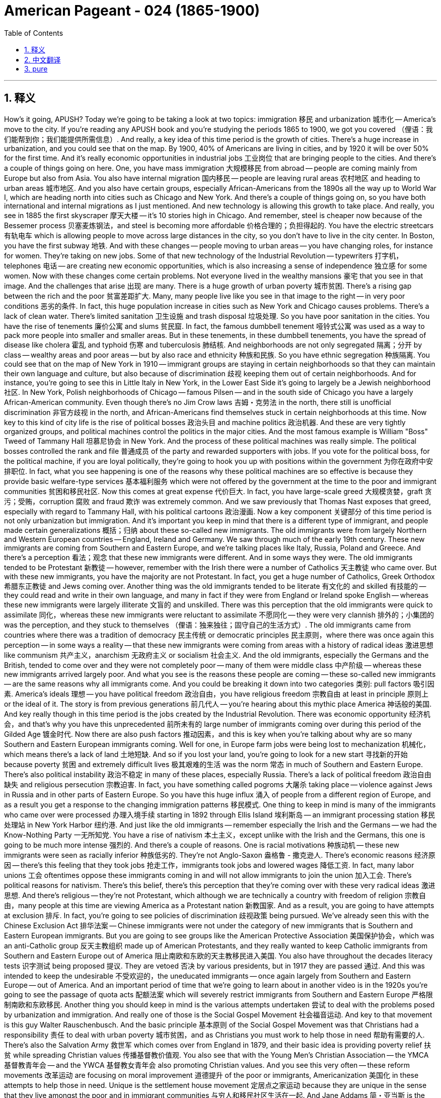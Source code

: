 


= American Pageant - 024 (1865-1900)
:toc: left
:toclevels: 3
:sectnums:
:stylesheet: myAdocCss.css

'''

== 释义

How's it going, APUSH? Today we're going to be taking a look at two topics: immigration 移民 and urbanization 城市化 -- America's move to the city. If you're reading any APUSH book and you're studying the periods 1865 to 1900, we got you covered （俚语：我们能帮到你；我们能提供所需信息）. And really, a key idea of this time period is the growth of cities. There's a huge increase in urbanization, and you could see that on the map. By 1900, 40% of Americans are living in cities, and by 1920 it will be over 50% for the first time. And it's really economic opportunities in industrial jobs 工业岗位 that are bringing people to the cities.
And there's a couple of things going on here. One, you have mass immigration 大规模移民 from abroad -- people are coming mainly from Europe but also from Asia. You also have internal migration 国内移民 -- people are leaving rural areas 农村地区 and heading to urban areas 城市地区. And you also have certain groups, especially African-Americans from the 1890s all the way up to World War I, which are heading north into cities such as Chicago and New York. And there's a couple of things going on, so you have both international and internal migrations as I just mentioned.
And new technology is allowing this growth to take place. And really, you see in 1885 the first skyscraper 摩天大楼 -- it's 10 stories high in Chicago. And remember, steel is cheaper now because of the Bessemer process 贝塞麦炼钢法，and steel is becoming more affordable 价格合理的；负担得起的. You have the electric streetcars 有轨电车 which is allowing people to move across large distances in the city, so you don't have to live in the city center. In Boston, you have the first subway 地铁. And with these changes -- people moving to urban areas -- you have changing roles, for instance for women. They're taking on new jobs. Some of that new technology of the Industrial Revolution -- typewriters 打字机，telephones 电话 -- are creating new economic opportunities, which is also increasing a sense of independence 独立感 for some women.
Now with these changes come certain problems. Not everyone lived in the wealthy mansions 豪宅 that you see in that image. And the challenges that arise 出现 are many. There is a huge growth of urban poverty 城市贫困. There's a rising gap between the rich and the poor 贫富差距扩大. Many, many people live like you see in that image to the right -- in very poor conditions 恶劣的条件. In fact, this huge population increase in cities such as New York and Chicago causes problems. There's a lack of clean water. There's limited sanitation 卫生设施 and trash disposal 垃圾处理. So you have poor sanitation in the cities. You have the rise of tenements 廉价公寓 and slums 贫民窟. In fact, the famous dumbbell tenement 哑铃式公寓 was used as a way to pack more people into smaller and smaller areas. But in these tenements, in these dumbbell tenements, you have the spread of disease like cholera 霍乱 and typhoid 伤寒 and tuberculosis 肺结核.
And neighborhoods are not only segregated 隔离；分开 by class -- wealthy areas and poor areas -- but by also race and ethnicity 种族和民族. So you have ethnic segregation 种族隔离. You could see that on the map of New York in 1910 -- immigrant groups are staying in certain neighborhoods so that they can maintain their own language and culture, but also because of discrimination 歧视 keeping them out of certain neighborhoods. And for instance, you're going to see this in Little Italy in New York, in the Lower East Side it's going to largely be a Jewish neighborhood 社区. In New York, Polish neighborhoods of Chicago -- famous Pilsen -- and in the south side of Chicago you have a largely African-American community. Even though there's no Jim Crow laws 吉姆・克劳法 in the north, there still is unofficial discrimination 非官方歧视 in the north, and African-Americans find themselves stuck in certain neighborhoods at this time.
Now key to this kind of city life is the rise of political bosses 政治头目 and machine politics 政治机器. And these are very tightly organized groups, and political machines control the politics in the major cities. And the most famous example is William "Boss" Tweed of Tammany Hall 坦慕尼协会 in New York. And the process of these political machines was really simple. The political bosses controlled the rank and file 普通成员 of the party and rewarded supporters with jobs. If you vote for the political boss, for the political machine, if you are loyal politically, they're going to hook you up with positions within the government 为你在政府中安排职位. In fact, what you see happening is one of the reasons why these political machines are so effective is because they provide basic welfare-type services 基本福利服务 which were not offered by the government at the time to the poor and immigrant communities 贫困和移民社区.
Now this comes at great expense 代价巨大. In fact, you have large-scale greed 大规模贪婪，graft 贪污；受贿，corruption 腐败 and fraud 欺诈 was extremely common. And we saw previously that Thomas Nast exposes that greed, especially with regard to Tammany Hall, with his political cartoons 政治漫画.
Now a key component 关键部分 of this time period is not only urbanization but immigration. And it's important you keep in mind that there is a different type of immigrant, and people made certain generalizations 概括；归纳 about these so-called new immigrants. The old immigrants were from largely Northern and Western European countries -- England, Ireland and Germany. We saw through much of the early 19th century. These new immigrants are coming from Southern and Eastern Europe, and we're talking places like Italy, Russia, Poland and Greece. And there's a perception 看法；观念 that these new immigrants were different. And in some ways they were.
The old immigrants tended to be Protestant 新教徒 -- however, remember with the Irish there were a number of Catholics 天主教徒 who came over. But with these new immigrants, you have the majority are not Protestant. In fact, you get a huge number of Catholics, Greek Orthodox 希腊东正教徒 and Jews coming over. Another thing was the old immigrants tended to be literate 有文化的 and skilled 有技能的 -- they could read and write in their own language, and many in fact if they were from England or Ireland spoke English -- whereas these new immigrants were largely illiterate 文盲的 and unskilled. There was this perception that the old immigrants were quick to assimilate 同化，whereas these new immigrants were reluctant to assimilate 不愿同化 -- they were very clannish 排外的；小集团的 was the perception, and they stuck to themselves （俚语：独来独往；固守自己的生活方式）.
The old immigrants came from countries where there was a tradition of democracy 民主传统 or democratic principles 民主原则，where there was once again this perception -- in some ways a reality -- that these new immigrants were coming from areas with a history of radical ideas 激进思想 like communism 共产主义，anarchism 无政府主义 or socialism 社会主义. And the old immigrants, especially the Germans and the British, tended to come over and they were not completely poor -- many of them were middle class 中产阶级 -- whereas these new immigrants arrived largely poor. And what you see is the reasons these people are coming -- these so-called new immigrants -- are the same reasons why all immigrants come. And you could be breaking it down into two categories 类别: pull factors 吸引因素. America's ideals 理想 -- you have political freedom 政治自由，you have religious freedom 宗教自由 at least in principle 原则上 or the ideal of it. The story is from previous generations 前几代人 -- you're hearing about this mythic place America 神话般的美国. And key really though in this time period is the jobs created by the Industrial Revolution. There was economic opportunity 经济机会，and that's why you have this unprecedented 前所未有的 large number of immigrants coming over during this period of the Gilded Age 镀金时代.
Now there are also push factors 推动因素，and this is key when you're talking about why are so many Southern and Eastern European immigrants coming. Well for one, in Europe farm jobs were being lost to mechanization 机械化，which means there's a lack of land 土地短缺. And so if you lost your land, you're going to look for a new start 寻找新的开始 because poverty 贫困 and extremely difficult lives 极其艰难的生活 was the norm 常态 in much of Southern and Eastern Europe. There's also political instability 政治不稳定 in many of these places, especially Russia. There's a lack of political freedom 政治自由缺失 and religious persecution 宗教迫害. In fact, you have something called pogroms 大屠杀 taking place -- violence against Jews in Russia and in other parts of Eastern Europe.
So you have this huge influx 涌入 of people from a different region of Europe, and as a result you get a response to the changing immigration patterns 移民模式. One thing to keep in mind is many of the immigrants who came over were processed 办理入境手续 starting in 1892 through Ellis Island 埃利斯岛 -- an immigrant processing station 移民处理站 in New York Harbor 纽约港. And just like the old immigrants -- remember especially the Irish and the Germans -- we had the Know-Nothing Party 一无所知党. You have a rise of nativism 本土主义，except unlike with the Irish and the Germans, this one is going to be much more intense 强烈的. And there's a couple of reasons. One is racial motivations 种族动机 -- these new immigrants were seen as racially inferior 种族低劣的. They're not Anglo-Saxon 盎格鲁 - 撒克逊人. There's economic reasons 经济原因 -- there's this feeling that they took jobs 抢走工作，immigrants took jobs and lowered wages 降低工资. In fact, many labor unions 工会 oftentimes oppose these immigrants coming in and will not allow immigrants to join the union 加入工会.
There's political reasons for nativism. There's this belief, there's this perception that they're coming over with these very radical ideas 激进思想. And there's religious -- they're not Protestant, which although we are technically a country with freedom of religion 宗教自由，many people at this time are viewing America as a Protestant nation 新教国家. And as a result, you are going to have attempts at exclusion 排斥. In fact, you're going to see policies of discrimination 歧视政策 being pursued. We've already seen this with the Chinese Exclusion Act 排华法案 -- Chinese immigrants were not under the category of new immigrants that is Southern and Eastern European immigrants. But you are going to see groups like the American Protective Association 美国保护协会，which was an anti-Catholic group 反天主教组织 made up of American Protestants, and they really wanted to keep Catholic immigrants from Southern and Eastern Europe out of America 阻止南欧和东欧的天主教移民进入美国.
You also have throughout the decades literacy tests 识字测试 being proposed 提议. They are vetoed 否决 by various presidents, but in 1917 they are passed 通过. And this was intended to keep the undesirable 不受欢迎的，the uneducated immigrants -- once again largely from Southern and Eastern Europe -- out of America. And an important period of time that we're going to learn about in another video is in the 1920s you're going to see the passage of quota acts 配额法案 which will severely restrict immigrants from Southern and Eastern Europe 严格限制南欧和东欧移民.
Another thing you should keep in mind is the various attempts undertaken 尝试 to deal with the problems posed by urbanization and immigration. And really one of those is the Social Gospel Movement 社会福音运动. And key to that movement is this guy Walter Rauschenbusch. And the basic principle 基本原则 of the Social Gospel Movement was that Christians had a responsibility 责任 to deal with urban poverty 城市贫困，and as Christians you must work to help those in need 帮助有需要的人. There's also the Salvation Army 救世军 which comes over from England in 1879, and their basic idea is providing poverty relief 扶贫 while spreading Christian values 传播基督教价值观. You also see that with the Young Men's Christian Association -- the YMCA 基督教青年会 -- and the YWCA 基督教女青年会 also promoting Christian values. And you see this very often -- these reform movements 改革运动 are focusing on moral improvement 道德提升 of the poor or immigrants, Americanization 美国化 in these attempts to help those in need.
Unique is the settlement house movement 定居点之家运动 because they are unique in the sense that they live amongst the poor and in immigrant communities 与穷人和移民社区生活在一起. And Jane Addams 简・亚当斯 is the key figure 关键人物 in this movement in the US when she establishes Hull House 赫尔馆 in Chicago in 1889. And this provides various social services 社会服务 in the community, and it helps immigrants adapt to the new society 适应新社会. They have language classes 语言课程 -- English classes that people could participate in 参加，childhood education 儿童教育 and other services directly in the community. And they are secular-based 基于世俗的，whereas many of the others were Christian in their reform approach 改革方式.
Another key idea to keep in mind is that there were individuals who challenged and supported the social order 社会秩序 of the Gilded Age. And if you recall from the colonial period 殖民时期，there was this belief in the Protestant work ethic 新教职业道德 where if you work hard you were being a good Christian, and that was the path to godliness 虔诚. And you see during the Industrial Revolution the popularity of people like Horatio Alger 霍雷肖・阿尔杰 who wrote dime novels 廉价小说 such as Ragged Dick 衣衫褴褛的迪克 and Struggling Upward 奋力向上，and it's the story of rags to riches 从贫穷到富有 -- honesty 诚实，hard work leads to success 努力工作带来成功，people coming from the bottom 出身低微的人. Now whether this and this idea of the American dream 美国梦，if you want to call it that, was reinforced 加强 by experiences of people such as Andrew Carnegie who comes over from Scotland as an immigrant and becomes one of the most wealthy men in the world.
Now the reality is there were many, many more examples of people not going from rags to riches. And what you see during this time period are a growing number of critics 批评者 of the industrial pro-business climate 亲商的工业氛围 of the Gilded Age. Remember we had those people who talked about the gospel of wealth 财富福音论 that justified their success at the top 为他们的成功辩护 and Social Darwinism 社会达尔文主义 and others. But you get these whole groups of thinkers 思想家 such as Henry George 亨利・乔治 who wrote Progress and Poverty 进步与贫困. And what he does is he critically examines 批判性审视 the inequalities in wealth 财富不平等 caused by industrialization 工业化 and laissez-faire capitalism 自由放任资本主义. And you have others such as Edward Bellamy 爱德华・贝拉米 who wrote a utopian novel 乌托邦小说 called Looking Backward 回顾过去 about a utopian socialist society 乌托邦社会主义社会 that has fixed the social and economic injustices 社会和经济不公 of the time by adopting socialist principles 采用社会主义原则.
And what you see over and over again is people struggling to make sense of 理解 this new world of wealth and poverty and everything in between. Eventually you're going to get effort to reform these problems will eventually lead to a movement known as the Progressive Movement 进步运动 in the 1890s. We're going to cover that in another video. But key to the Progressive Movement is during this period you have a rise of the press 新闻业的兴起 -- newspaper printing becomes much more affordable 价格更实惠. There's a huge increase in education 教育的巨大发展 -- remember throwback here for a moment Horace Mann 贺拉斯・曼 in Massachusetts during the Age of Reform 改革时代 in the 1830s, 1840s. But you have increasingly in the late 19th century compulsory attendance 义务教育 in school -- high school all the way down to kindergarten 幼儿园. Tax-supported schools 公立学校 were becoming more accessible 更容易进入 not just in Northern cities, and illiteracy rates 文盲率 were dropping more and more.
Finally, African-Americans are going to have their own unique experiences and approaches to this era they find themselves in 身处的时代. And one of the key figures you should know about is Booker T. Washington 布克・T・华盛顿. He's from the South 南方，he's an ex-slave 前奴隶，he writes an autobiography 自传 called Up From Slavery 从奴役中奋起. And what he talks about is the need for African-Americans to acquire vocational skills 职业技能 -- job skills -- in order to gain self-respect 自尊 and economic security 经济保障. He's going to create an institute called the Tuskegee Institute 塔斯基吉学院 which is going to help African-Americans achieve these goals of vocational education 职业教育目标. And he does not advocate for 主张 directly challenging white supremacy 白人至上主义，and some people are going to accuse him of being an accommodationist 妥协主义者 because of his gradual approach 渐进方式 -- this so-called accepting racism 接受种族主义 and just focusing on self-help 专注于自助. But for Booker T. Washington, economic independence 经济独立 would be the ticket to Black political and civil rights 黑人政治和公民权利，and so therefore that was key to his vision 愿景.
On the opposite end was W.E.B. Du Bois 杜波依斯，and he is from the North -- from Massachusetts. He is the first African-American to receive a PhD from Harvard 哈佛大学博士学位 -- so a smart dude （俚语：聪明人）. And he helps create the National Association for the Advancement of Colored People 全国有色人种协进会 in 1909 -- the NAACP. And he is different from Booker T. in that he demanded immediate political and social equality 立即实现政治和社会平等 for Black people -- that African-Americans should become intellectuals 知识分子 and resist prejudice and racism 抵制偏见和种族主义 wherever they could. And he rejects Booker T.'s gradualism 渐进主义，and he is going to be a critic of Booker T. And they're both going to offer very unique visions for African-American liberation 非洲裔美国人的解放. And for W.E.B. Du Bois, he really advocated in his book The Souls of Black Folk 黑人的灵魂 the talented tenth 十分之一有才华的人 in the Black community should become the intellectuals to lead African-Americans towards greater civil rights 领导非洲裔美国人争取.

Finally, we're done. If the video helped you at all, do me a solid （俚语：帮我个忙）-- click like on the video. If you have any questions, post a comment. Tell your friends to subscribe because I know you already have. And keep on working on getting that five in APUSH, get that college credit 大学学分. Peace.


'''


== 中文翻译

大家好，各位APUSH的同学们！今天我们要探讨两个主题：移民和城市化——美国走向城市。如果你正在阅读任何APUSH书籍，并且正在学习1865年至1900年这段时期，我们为你准备好了。实际上，这个时期的一个关键特征是城市的增长。城市化进程迅猛发展，你们可以在地图上看到这一点。到1900年，40%的美国人居住在城市，而到1920年，这个比例将首次超过50%。工业就业带来的经济机会是吸引人们涌向城市的主要原因。

这里发生着几件事。首先，是来自国外的移民潮——人们主要来自欧洲，但也有一部分来自亚洲。其次是国内移民——人们离开农村地区前往城市地区。还有一些特定群体，特别是从1890年代一直到第一次世界大战期间的非裔美国人，他们正向北迁移到芝加哥和纽约等城市。正如我刚才提到的，这里既有国际移民，也有国内移民。

新技术正在推动这种增长。实际上，你们在1885年看到了第一座摩天大楼——它位于芝加哥，有10层高。记住，由于贝塞麦炼钢法的出现，钢铁现在更便宜，也更普及。电力有轨电车的出现使得人们可以在城市中长距离移动，所以你不再需要住在市中心。波士顿拥有了第一条地铁。随着这些变化——人们涌向城市地区——你们看到了角色的转变，例如女性。她们正在承担新的工作。工业革命的一些新技术——打字机、电话——创造了新的经济机会，这也增强了一些女性的独立感。

然而，随着这些变化而来的是某些问题。并非所有人都住在你们在那张图片中看到的富丽堂皇的宅邸里。随之而来的挑战是多方面的。城市贫困急剧增长。贫富差距日益扩大。许多人像你们在右边那张图片中看到的那样生活在非常恶劣的条件下。事实上，像纽约和芝加哥这样城市人口的急剧增加导致了许多问题。缺乏清洁的水源。卫生和垃圾处理能力有限。因此，城市卫生条件很差。贫民窟和棚户区的数量增加。事实上，著名的“哑铃式公寓”被用来在越来越小的区域内塞进更多的人。但在这些公寓里，在这些哑铃式公寓里，霍乱、伤寒和肺结核等疾病蔓延开来。

社区不仅按阶级隔离——富人区和穷人区——而且还按种族和民族隔离。因此，出现了种族隔离。你们可以在1910年纽约市的地图上看到这一点——移民群体聚集在某些社区，这样他们既可以维持自己的语言和文化，也是因为歧视将他们排除在某些社区之外。例如，你们将在纽约的小意大利看到这一点，下东区将主要是犹太人社区。在芝加哥的波兰社区——著名的皮尔森区——以及芝加哥南区，你们会看到一个主要是非裔美国人的社区。尽管北方没有吉姆·克劳法，但仍然存在非官方的歧视，非裔美国人发现自己在这个时期被困在某些社区。

这种城市生活的关键在于政治老板和政治机器的崛起。这些都是组织严密的团体，政治机器控制着主要城市的政治。最著名的例子是纽约坦慕尼协会的威廉“老爹”特威德。这些政治机器的运作过程非常简单。政治老板控制着党的基层，并用工作奖励支持者。如果你投票给政治老板，投票给政治机器，如果你在政治上忠诚，他们就会让你在政府部门获得职位。事实上，你们看到发生的一件事是，这些政治机器如此有效的原因之一是，它们向当时政府没有向穷人和移民社区提供的基本福利服务。

但这付出了巨大的代价。事实上，大规模的贪婪、贪污、腐败和欺诈行为非常普遍。我们之前看到，托马斯·纳斯特通过他的政治漫画揭露了这种贪婪，尤其是在坦慕尼协会方面。

这个时期的一个关键组成部分不仅是城市化，还有移民。重要的是你们要记住，存在着不同类型的移民，人们对这些所谓的“新移民”做出了一些概括性的判断。“老移民”主要来自北欧和西欧国家——英国、爱尔兰和德国。我们在19世纪早期的大部分时间里都看到了他们。这些“新移民”来自南欧和东欧，我们指的是意大利、俄罗斯、波兰和希腊等地。人们认为这些“新移民”与众不同。在某些方面，他们确实不同。

“老移民”倾向于信奉新教——然而，记住，随着爱尔兰移民的到来，也有相当数量的天主教徒。“新移民”中，大多数不是新教徒。事实上，你们看到大量的天主教徒、希腊东正教徒和犹太人涌入。另一件事是，“老移民”往往识字且有技能——他们可以用自己的语言读写，而且许多来自英国或爱尔兰的人实际上会说英语——而这些“新移民”大多不识字且没有技能。人们认为“老移民”更容易同化，而这些“新移民”则不愿意同化——人们认为他们非常抱团，他们只和自己人交往。

“老移民”来自有着民主或民主原则传统的国家，人们再次认为——在某种程度上也是事实——这些“新移民”来自有着共产主义、无政府主义或社会主义等激进思想历史的地区。“老移民”，特别是德国人和英国人，往往过来时并不完全贫穷——他们中的许多人是中产阶级——而这些“新移民”大多是贫穷地抵达。你们看到，这些人——这些所谓的“新移民”——到来的原因与所有移民到来的原因相同。你们可以将其分为两类：拉力因素。美国的理想——你们拥有政治自由，至少在原则上或理想上拥有宗教自由。故事来自前几代人——你们听说过这个神秘的美国。而这个时期真正的关键是工业革命创造的就业机会。存在经济机会，这就是为什么在镀金时代这个时期，有如此空前数量的移民涌入。

现在也有推力因素，当你们谈论为什么这么多南欧和东欧移民涌入时，这一点至关重要。一方面，在欧洲，农业就业机会因机械化而减少，这意味着土地匮乏。因此，如果你失去了土地，你就会寻找新的开始，因为贫困和极其艰难的生活是南欧和东欧大部分地区的常态。这些地方，特别是俄罗斯，也存在政治不稳定。缺乏政治自由和宗教迫害。事实上，你们看到了被称为“大屠杀”的事件——在俄罗斯和东欧其他地区针对犹太人的暴力行为。

因此，你们看到了来自欧洲不同地区的大量人口涌入，结果，人们对不断变化的移民模式做出了反应。需要记住的一件事是，许多移民在1892年之后通过埃利斯岛（纽约港的一个移民处理站）接受了处理。就像“老移民”一样——记住，特别是爱尔兰人和德国人——我们有了“一无所知党”。本土主义情绪高涨，但与针对爱尔兰人和德国人的本土主义不同，这一次将更加激烈。这有几个原因。一是种族动机——这些“新移民”被视为在种族上劣等。他们不是盎格鲁-撒克逊人。二是经济原因——人们认为他们抢走了工作，移民抢走了工作并降低了工资。事实上，许多工会经常反对这些移民涌入，并且不允许移民加入工会。

本土主义存在政治原因。人们相信，人们认为他们带着非常激进的思想而来。还有宗教原因——他们不是新教徒，尽管我们从技术上来说是一个宗教自由的国家，但当时许多人将美国视为一个新教国家。结果，你们将看到排斥的企图。事实上，你们将看到歧视政策的推行。我们已经通过《排华法案》看到了这一点——中国移民不属于南欧和东欧移民这些“新移民”的范畴。但你们将看到像美国保护协会这样的团体，这是一个由美国新教徒组成的反天主教团体，他们真的想阻止来自南欧和东欧的天主教移民进入美国。

在整个几十年里，识字测试也被多次提出。它们被多位总统否决，但在1917年获得通过。这旨在阻止不受欢迎的、未受过教育的移民——再次主要是来自南欧和东欧的移民——进入美国。我们将在另一段视频中了解一个重要的时期，那就是在1920年代，你们将看到配额法的通过，这将严重限制来自南欧和东欧的移民。

你们还应该记住为解决城市化和移民带来的问题所做的各种尝试。其中之一实际上是社会福音运动。这个运动的关键人物是沃尔特·劳申布施。社会福音运动的基本原则是，基督徒有责任处理城市贫困问题，作为基督徒，你们必须努力帮助那些有需要的人。救世军于1879年从英国传入美国，他们的基本理念是在传播基督教价值观的同时提供贫困救济。你们也可以在基督教青年会（YMCA）和基督教女青年会（YWCA）身上看到这一点，它们也在推广基督教价值观。你们经常看到——这些改革运动侧重于穷人或移民的道德提升，以及在这些帮助有需要的人的努力中进行美国化。

独特的在于定居所运动，因为它们的独特之处在于它们与穷人和移民社区生活在一起。简·亚当斯是美国这场运动的关键人物，她在1889年在芝加哥建立了赫尔馆。这为社区提供了各种社会服务，并帮助移民适应新的社会。他们有语言课程——人们可以参加的英语课程，儿童教育以及社区内的其他服务。它们是世俗的，而许多其他的改革方法都带有基督教色彩。

另一个需要记住的关键思想是，有些人挑战并支持镀金时代的社会秩序。如果你们还记得殖民时期，存在着一种新教伦理的信仰，即努力工作就是好基督徒，那是通往虔诚的道路。你们在工业革命时期看到了像霍雷肖·阿尔杰这样的人的流行，他写了像《衣衫褴褛的迪克》和《奋斗向上》这样的廉价小说，讲述的是白手起家的故事——诚实和努力工作导致成功，人们从底层崛起。现在，这种“美国梦”的理念是否被像安德鲁·卡内基这样的人的经历所强化，他作为移民从苏格兰来到美国，并成为世界上最富有的人之一。

然而，现实是，更多更多的人并没有白手起家。你们在这个时期看到的是，对镀金时代工业亲商氛围的批评者越来越多。记住，我们有那些谈论财富福音的人，他们为顶层的成功辩护，还有社会达尔文主义者和其他人。但你们看到像亨利·乔治这样的一整批思想家，他写了《进步与贫困》。他批判性地考察了工业化和自由放任资本主义造成的财富不平等。你们还有像爱德华·贝拉米这样的人，他写了一部乌托邦小说《回顾》，讲述了一个通过采纳社会主义原则来解决当时社会和经济不公正的乌托邦社会主义社会。

你们一次又一次地看到人们努力理解这个充满财富、贫困以及两者之间一切的新世界。最终，改革这些问题的努力将最终导致1890年代被称为进步运动的运动。我们将在另一段视频中讨论这个问题。但进步运动的关键在于，在这个时期，报刊业兴起——报纸印刷变得更加便宜。教育大幅普及——记住，暂时回顾一下1830年代和1840年代改革时期的马萨诸塞州的霍勒斯·曼。但在19世纪后期，你们看到越来越多的强制入学——从高中一直到幼儿园。税收支持的学校不仅在北方城市变得更容易获得，而且文盲率也在不断下降。

最后，非裔美国人将拥有他们自己独特的经历和应对他们所处时代的独特方式。你们应该了解的关键人物之一是布克·T·华盛顿。他来自南方，是一位前奴隶，他写了一本自传《走出奴役》。他谈到非裔美国人需要获得职业技能——工作技能——以便获得自尊和经济保障。他将创建一个名为塔斯基吉学院的机构，该机构将帮助非裔美国人实现职业教育的目标。他并不主张直接挑战白人至上主义，有些人会指责他因为他的渐进方式——这种所谓的接受种族主义并只关注自助——而是一个迁就者。但对于布克·T·华盛顿来说，经济独立将是获得黑人政治和公民权利的通行证，因此这是他愿景的关键。

另一方面是W.E.B.杜波依斯，他来自北方——马萨诸塞州。他是第一位获得哈佛大学博士学位的非裔美国人——所以是个聪明人。他帮助创建了1909年的全国有色人种协进会（NAACP）。他与布克·T的不同之处在于，他要求黑人立即获得政治和社会平等——非裔美国人应该成为知识分子，并在他们力所能及的地方抵抗偏见和种族主义。他拒绝布克·T的渐进主义，他将成为布克·T的批评者。他们都将为非裔美国人的解放提供非常独特的愿景。对于W.E.B.杜波依斯来说，他在他的著作《黑人的灵魂》中真正倡导黑人社区的“有识之士”应该成为知识分子，带领非裔美国人走向更大的公民权利。

终于讲完了。如果这个视频对你有任何帮助，请帮我个忙——点赞这个视频。如果你有任何问题，请发表评论。告诉你的朋友们订阅，因为我知道你已经订阅了。继续努力在APUSH考试中取得五分，获得大学学分。再见。

'''


== pure

How's it going, APUSH? Today we're going to be taking a look at two topics: immigration and urbanization -- America's move to the city. If you're reading any APUSH book and you're studying the periods 1865 to 1900, we got you covered. And really, a key idea of this time period is the growth of cities. There's a huge increase in urbanization, and you could see that on the map. By 1900, 40% of Americans are living in cities, and by 1920 it will be over 50% for the first time. And it's really economic opportunities in industrial jobs that are bringing people to the cities.

And there's a couple of things going on here. One, you have mass immigration from abroad -- people are coming mainly from Europe but also from Asia. You also have internal migration -- people are leaving rural areas and heading to urban areas. And you also have certain groups, especially African-Americans from the 1890s all the way up to World War I, which are heading north into cities such as Chicago and New York. And there's a couple of things going on, so you have both international and internal migrations as I just mentioned.

And new technology is allowing this growth to take place. And really, you see in 1885 the first skyscraper -- it's 10 stories high in Chicago. And remember, steel is cheaper now because of the Bessemer process, and steel is becoming more affordable. You have the electric streetcars which is allowing people to move across large distances in the city, so you don't have to live in the city center. In Boston, you have the first subway. And with these changes -- people moving to urban areas -- you have changing roles, for instance for women. They're taking on new jobs. Some of that new technology of the Industrial Revolution -- typewriters, telephones -- are creating new economic opportunities, which is also increasing a sense of independence for some women.

Now with these changes come certain problems. Not everyone lived in the wealthy mansions that you see in that image. And the challenges that arise are many. There is a huge growth of urban poverty. There's a rising gap between the rich and the poor. Many, many people live like you see in that image to the right -- in very poor conditions. In fact, this huge population increase in cities such as New York and Chicago causes problems. There's a lack of clean water. There's limited sanitation and trash disposal. So you have poor sanitation in the cities. You have the rise of tenements and slums. In fact, the famous dumbbell tenement was used as a way to pack more people into smaller and smaller areas. But in these tenements, in these dumbbell tenements, you have the spread of disease like cholera and typhoid and tuberculosis.

And neighborhoods are not only segregated by class -- wealthy areas and poor areas -- but by also race and ethnicity. So you have ethnic segregation. You could see that on the map of New York in 1910 -- immigrant groups are staying in certain neighborhoods so that they can maintain their own language and culture, but also because of discrimination keeping them out of certain neighborhoods. And for instance, you're going to see this in Little Italy in New York, in the Lower East Side it's going to largely be a Jewish neighborhood. In New York, Polish neighborhoods of Chicago -- famous Pilsen -- and in the south side of Chicago you have a largely African-American community. Even though there's no Jim Crow laws in the north, there still is unofficial discrimination in the north, and African-Americans find themselves stuck in certain neighborhoods at this time.

Now key to this kind of city life is the rise of political bosses and machine politics. And these are very tightly organized groups, and political machines control the politics in the major cities. And the most famous example is William "Boss" Tweed of Tammany Hall in New York. And the process of these political machines was really simple. The political bosses controlled the rank and file of the party and rewarded supporters with jobs. If you vote for the political boss, for the political machine, if you are loyal politically, they're going to hook you up with positions within the government. In fact, what you see happening is one of the reasons why these political machines are so effective is because they provide basic welfare-type services which were not offered by the government at the time to the poor and immigrant communities.

Now this comes at great expense. In fact, you have large-scale greed, graft, corruption and fraud was extremely common. And we saw previously that Thomas Nast exposes that greed, especially with regard to Tammany Hall, with his political cartoons.

Now a key component of this time period is not only urbanization but immigration. And it's important you keep in mind that there is a different type of immigrant, and people made certain generalizations about these so-called new immigrants. The old immigrants were from largely Northern and Western European countries -- England, Ireland and Germany. We saw through much of the early 19th century. These new immigrants are coming from Southern and Eastern Europe, and we're talking places like Italy, Russia, Poland and Greece. And there's a perception that these new immigrants were different. And in some ways they were.

The old immigrants tended to be Protestant -- however, remember with the Irish there were a number of Catholics who came over. But with these new immigrants, you have the majority are not Protestant. In fact, you get a huge number of Catholics, Greek Orthodox and Jews coming over. Another thing was the old immigrants tended to be literate and skilled -- they could read and write in their own language, and many in fact if they were from England or Ireland spoke English -- whereas these new immigrants were largely illiterate and unskilled. There was this perception that the old immigrants were quick to assimilate, whereas these new immigrants were reluctant to assimilate -- they were very clannish was the perception, and they stuck to themselves.

The old immigrants came from countries where there was a tradition of democracy or democratic principles, where there was once again this perception -- in some ways a reality -- that these new immigrants were coming from areas with a history of radical ideas like communism, anarchism or socialism. And the old immigrants, especially the Germans and the British, tended to come over and they were not completely poor -- many of them were middle class -- whereas these new immigrants arrived largely poor. And what you see is the reasons these people are coming -- these so-called new immigrants -- are the same reasons why all immigrants come. And you could be breaking it down into two categories: pull factors. America's ideals -- you have political freedom, you have religious freedom at least in principle or the ideal of it. The story is from previous generations -- you're hearing about this mythic place America. And key really though in this time period is the jobs created by the Industrial Revolution. There was economic opportunity, and that's why you have this unprecedented large number of immigrants coming over during this period of the Gilded Age.

Now there are also push factors, and this is key when you're talking about why are so many Southern and Eastern European immigrants coming. Well for one, in Europe farm jobs were being lost to mechanization, which means there's a lack of land. And so if you lost your land, you're going to look for a new start because poverty and extremely difficult lives was the norm in much of Southern and Eastern Europe. There's also political instability in many of these places, especially Russia. There's a lack of political freedom and religious persecution. In fact, you have something called pogroms taking place -- violence against Jews in Russia and in other parts of Eastern Europe.

So you have this huge influx of people from a different region of Europe, and as a result you get a response to the changing immigration patterns. One thing to keep in mind is many of the immigrants who came over were processed starting in 1892 through Ellis Island -- an immigrant processing station in New York Harbor. And just like the old immigrants -- remember especially the Irish and the Germans -- we had the Know-Nothing Party. You have a rise of nativism, except unlike with the Irish and the Germans, this one is going to be much more intense. And there's a couple of reasons. One is racial motivations -- these new immigrants were seen as racially inferior. They're not Anglo-Saxon. There's economic reasons -- there's this feeling that they took jobs, immigrants took jobs and lowered wages. In fact, many labor unions oftentimes oppose these immigrants coming in and will not allow immigrants to join the union.

There's political reasons for nativism. There's this belief, there's this perception that they're coming over with these very radical ideas. And there's religious -- they're not Protestant, which although we are technically a country with freedom of religion, many people at this time are viewing America as a Protestant nation. And as a result, you are going to have attempts at exclusion. In fact, you're going to see policies of discrimination being pursued. We've already seen this with the Chinese Exclusion Act -- Chinese immigrants were not under the category of new immigrants that is Southern and Eastern European immigrants. But you are going to see groups like the American Protective Association, which was an anti-Catholic group made up of American Protestants, and they really wanted to keep Catholic immigrants from Southern and Eastern Europe out of America.

You also have throughout the decades literacy tests being proposed. They are vetoed by various presidents, but in 1917 they are passed. And this was intended to keep the undesirable, the uneducated immigrants -- once again largely from Southern and Eastern Europe -- out of America. And an important period of time that we're going to learn about in another video is in the 1920s you're going to see the passage of quota acts which will severely restrict immigrants from Southern and Eastern Europe.

Another thing you should keep in mind is the various attempts undertaken to deal with the problems posed by urbanization and immigration. And really one of those is the Social Gospel Movement. And key to that movement is this guy Walter Rauschenbusch. And the basic principle of the Social Gospel Movement was that Christians had a responsibility to deal with urban poverty, and as Christians you must work to help those in need. There's also the Salvation Army which comes over from England in 1879, and their basic idea is providing poverty relief while spreading Christian values. You also see that with the Young Men's Christian Association -- the YMCA -- and the YWCA also promoting Christian values. And you see this very often -- these reform movements are focusing on moral improvement of the poor or immigrants, Americanization in these attempts to help those in need.

Unique is the settlement house movement because they are unique in the sense that they live amongst the poor and in immigrant communities. And Jane Addams is the key figure in this movement in the US when she establishes Hull House in Chicago in 1889. And this provides various social services in the community, and it helps immigrants adapt to the new society. They have language classes -- English classes that people could participate in, childhood education and other services directly in the community. And they are secular-based, whereas many of the others were Christian in their reform approach.

Another key idea to keep in mind is that there were individuals who challenged and supported the social order of the Gilded Age. And if you recall from the colonial period, there was this belief in the Protestant work ethic where if you work hard you were being a good Christian, and that was the path to godliness. And you see during the Industrial Revolution the popularity of people like Horatio Alger who wrote dime novels such as Ragged Dick and Struggling Upward, and it's the story of rags to riches -- honesty, hard work leads to success, people coming from the bottom. Now whether this and this idea of the American dream, if you want to call it that, was reinforced by experiences of people such as Andrew Carnegie who comes over from Scotland as an immigrant and becomes one of the most wealthy men in the world.

Now the reality is there were many, many more examples of people not going from rags to riches. And what you see during this time period are a growing number of critics of the industrial pro-business climate of the Gilded Age. Remember we had those people who talked about the gospel of wealth that justified their success at the top and Social Darwinism and others. But you get these whole groups of thinkers such as Henry George who wrote Progress and Poverty. And what he does is he critically examines the inequalities in wealth caused by industrialization and laissez-faire capitalism. And you have others such as Edward Bellamy who wrote a utopian novel called Looking Backward about a utopian socialist society that has fixed the social and economic injustices of the time by adopting socialist principles.

And what you see over and over again is people struggling to make sense of this new world of wealth and poverty and everything in between. Eventually you're going to get effort to reform these problems will eventually lead to a movement known as the Progressive Movement in the 1890s. We're going to cover that in another video. But key to the Progressive Movement is during this period you have a rise of the press -- newspaper printing becomes much more affordable. There's a huge increase in education -- remember throwback here for a moment Horace Mann in Massachusetts during the Age of Reform in the 1830s, 1840s. But you have increasingly in the late 19th century compulsory attendance in school -- high school all the way down to kindergarten. Tax-supported schools were becoming more accessible not just in Northern cities, and illiteracy rates were dropping more and more.

Finally, African-Americans are going to have their own unique experiences and approaches to this era they find themselves in. And one of the key figures you should know about is Booker T. Washington. He's from the South, he's an ex-slave, he writes an autobiography called Up From Slavery. And what he talks about is the need for African-Americans to acquire vocational skills -- job skills -- in order to gain self-respect and economic security. He's going to create an institute called the Tuskegee Institute which is going to help African-Americans achieve these goals of vocational education. And he does not advocate for directly challenging white supremacy, and some people are going to accuse him of being an accommodationist because of his gradual approach -- this so-called accepting racism and just focusing on self-help. But for Booker T. Washington, economic independence would be the ticket to Black political and civil rights, and so therefore that was key to his vision.

On the opposite end was W.E.B. Du Bois, and he is from the North -- from Massachusetts. He is the first African-American to receive a PhD from Harvard -- so a smart dude. And he helps create the National Association for the Advancement of Colored People in 1909 -- the NAACP. And he is different from Booker T. in that he demanded immediate political and social equality for Black people -- that African-Americans should become intellectuals and resist prejudice and racism wherever they could. And he rejects Booker T.'s gradualism, and he is going to be a critic of Booker T. And they're both going to offer very unique visions for African-American liberation. And for W.E.B. Du Bois, he really advocated in his book The Souls of Black Folk the talented tenth in the Black community should become the intellectuals to lead African-Americans towards greater civil rights.

Finally, we're done. If the video helped you at all, do me a solid -- click like on the video. If you have any questions, post a comment. Tell your friends to subscribe because I know you already have. And keep on working on getting that five in APUSH, get that college credit. Peace.

'''
